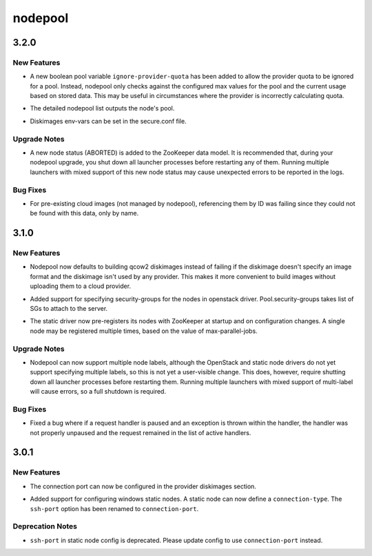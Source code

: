 ========
nodepool
========

.. _nodepool_3.2.0:

3.2.0
=====

.. _nodepool_3.2.0_New Features:

New Features
------------

.. releasenotes/notes/ignore-provider-quota-aa19e7a7271ee106.yaml @ b'4c8b5f4f99ee824b53fa831d92bbc13a3a5a6f9b'

- A new boolean pool variable ``ignore-provider-quota`` has been added to
  allow the provider quota to be ignored for a pool. Instead, nodepool only
  checks against the configured max values for the pool and the current usage
  based on stored data. This may be useful in circumstances where the
  provider is incorrectly calculating quota.

.. releasenotes/notes/nodepool-list-pool-detail-680f47814fd51427.yaml @ b'5745c807c994004657000d6508e36fdf6e448b8e'

- The detailed nodepool list outputs the node's pool.

.. releasenotes/notes/secure-dib-env-c6013bab90406988.yaml @ b'eca37d13eaf5bb9bcd439d44cc8cd55ecc868a19'

- Diskimages env-vars can be set in the secure.conf file.


.. _nodepool_3.2.0_Upgrade Notes:

Upgrade Notes
-------------

.. releasenotes/notes/aborted-node-status-3fd18d39cb468f8f.yaml @ b'60bf606db48eb575ead7c10914cb893878bfec94'

- A new node status (ABORTED) is added to the ZooKeeper data model. It
  is recommended that, during your nodepool upgrade, you shut down all
  launcher processes before restarting any of them. Running multiple
  launchers with mixed support of this new node status may cause
  unexpected errors to be reported in the logs.


.. _nodepool_3.2.0_Bug Fixes:

Bug Fixes
---------

.. releasenotes/notes/unmanaged_image_id-cf916620abc630e4.yaml @ b'd39cc6d7ceb31d30aa1923c04033b727427529bc'

- For pre-existing cloud images (not managed by nodepool), referencing
  them by ID was failing since they could not be found with this data,
  only by name.


.. _nodepool_3.1.0:

3.1.0
=====

.. _nodepool_3.1.0_New Features:

New Features
------------

.. releasenotes/notes/default-format-fb859338909defb9.yaml @ b'6ec75970b3e8b81b2800cb1b4e9c0315a70b903a'

- Nodepool now defaults to building qcow2 diskimages instead of failing if
  the diskimage doesn't specify an image format and the diskimage isn't used
  by any provider. This makes it more convenient to build images without
  uploading them to a cloud provider.

.. releasenotes/notes/security-group-support.yaml @ b'674c9516dc8fa63bde2ab36db60560fc72b09a6b'

- Added support for specifying security-groups for the nodes in openstack
  driver. Pool.security-groups takes list of SGs to attach to the server.

.. releasenotes/notes/static-driver-changes-9692c3ee0dc0bc29.yaml @ b'3e0a822bf67139c13f61c74160f655f8f8388788'

- The static driver now pre-registers its nodes with ZooKeeper at startup
  and on configuration changes. A single node may be registered multiple
  times, based on the value of max-parallel-jobs.


.. _nodepool_3.1.0_Upgrade Notes:

Upgrade Notes
-------------

.. releasenotes/notes/multilabel-999f0d38d02848a2.yaml @ b'77edb84fb681ebdd8ce19a4876f511c9233c4dc5'

- Nodepool can now support multiple node labels, although the OpenStack and
  static node drivers do not yet support specifying multiple labels, so this
  is not yet a user-visible change. This does, however, require shutting down
  all launcher processes before restarting them. Running multiple launchers
  with mixed support of multi-label will cause errors, so a full shutdown is
  required.


.. _nodepool_3.1.0_Bug Fixes:

Bug Fixes
---------

.. releasenotes/notes/paused-handler-fix-6c4932dcf71939ba.yaml @ b'3eab2396ae8b6fdacb631e505ceff82efb0415da'

- Fixed a bug where if a request handler is paused and an exception is thrown
  within the handler, the handler was not properly unpaused and the request
  remained in the list of active handlers.


.. _nodepool_3.0.1:

3.0.1
=====

.. _nodepool_3.0.1_New Features:

New Features
------------

.. releasenotes/notes/diskimage-connection-port-f53b0a9c910cb393.yaml @ b'687f120b3c21b527c217a734144e105d7daead76'

- The connection port can now be configured in the provider diskimages
  section.

.. releasenotes/notes/static-driver-windows-cf80096636dbb428.yaml @ b'da95a817bbc742dbab587953b542686a4c375c89'

- Added support for configuring windows static nodes. A static node can now
  define a ``connection-type``. The ``ssh-port`` option has been renamed
  to ``connection-port``.


.. _nodepool_3.0.1_Deprecation Notes:

Deprecation Notes
-----------------

.. releasenotes/notes/static-driver-windows-cf80096636dbb428.yaml @ b'da95a817bbc742dbab587953b542686a4c375c89'

- ``ssh-port`` in static node config is deprecated. Please update config to
  use ``connection-port`` instead.

